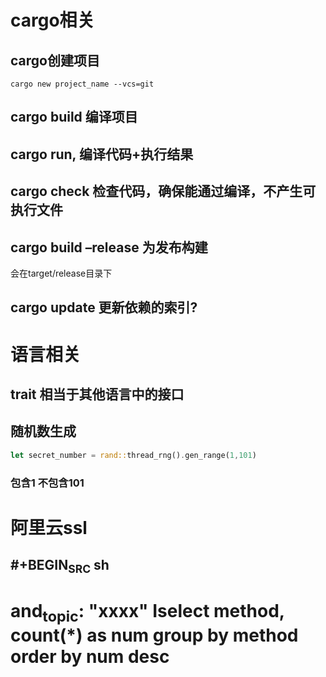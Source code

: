 * cargo相关
:PROPERTIES:
:collapsed: true
:END:
** cargo创建项目

#+BEGIN_SRC shell
cargo new project_name --vcs=git
#+END_SRC
** cargo build  编译项目
** cargo run, 编译代码+执行结果
** cargo check  检查代码，确保能通过编译，不产生可执行文件
** cargo build --release 为发布构建
会在target/release目录下
** cargo update 更新依赖的索引?
* 语言相关
:PROPERTIES:
:collapsed: true
:END:
** trait 相当于其他语言中的接口
** 随机数生成

#+BEGIN_SRC rust
let secret_number = rand::thread_rng().gen_range(1,101)
#+END_SRC
*** 包含1 不包含101
* 阿里云ssl
** #+BEGIN_SRC sh
* and_topic: "xxxx" Iselect method, count(*) as num group by method order by num desc
#+END_SRC